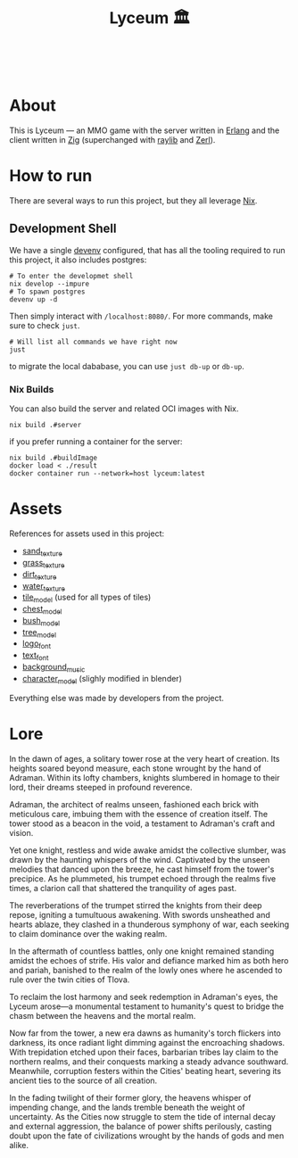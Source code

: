 #+TITLE: Lyceum 🏛️

#+html: <a href="https://builtwithnix.org"><img alt="built with nix" src="https://builtwithnix.org/badge.svg" /></a><br>
#+html: <a href="https://github.com/Dr-Nekoma/lyceum/actions/workflows/build_client.yml"> <img alt="[Build] Client" src="https://github.com/Dr-Nekoma/lyceum/actions/workflows/build_client.yml/badge.svg" /></a>
#+html: <a href="https://github.com/Dr-Nekoma/lyceum/actions/workflows/build_server.yml"> <img alt="[Build] Server Client" src="https://github.com/Dr-Nekoma/lyceum/actions/workflows/build_server.yml/badge.svg" /></a>
#+html: <a href="https://github.com/Dr-Nekoma/lyceum/actions/workflows/deploy_server.yml"> <img alt="[Deploy] Server Status" src="https://github.com/Dr-Nekoma/lyceum/actions/workflows/deploy_server.yml/badge.svg" /></a>

* About

This is Lyceum --- an MMO game with the server written in [[https://www.erlang.org/][Erlang]] and the client
written in [[https://ziglang.org/][Zig]] (superchanged with [[https://github.com/raysan5/raylib][raylib]] and [[https://github.com/dont-rely-on-nulls/zerl][Zerl]]).

* How to run

There are several ways to run this project, but they all leverage [[https://nixos.org/][Nix]].

** Development Shell

We have a single [[https://devenv.sh/][devenv]] configured, that has all the tooling required to run this project, it also includes postgres:

#+BEGIN_SRC shell
  # To enter the developmet shell
  nix develop --impure
  # To spawn postgres
  devenv up -d
#+END_SRC

Then simply interact with ~/localhost:8080/~. For more commands, make sure to check ~just~.

#+BEGIN_SRC shell
    # Will list all commands we have right now
    just
#+END_SRC

to migrate the local dababase, you can use ~just db-up~ or ~db-up~.

*** Nix Builds

You can also build the server and related OCI images with Nix.

#+BEGIN_SRC shell
    nix build .#server
#+END_SRC
if you prefer running a container for the server:
#+BEGIN_SRC shell
    nix build .#buildImage
    docker load < ./result
    docker container run --network=host lyceum:latest
#+END_SRC

* Assets

References for assets used in this project:

- [[https://opengameart.org/node/33425][sand_texture]]
- [[https://opengameart.org/content/stylized-grass][grass_texture]]
- [[https://opengameart.org/content/simple-seamless-tiles-of-dirt-and-sand-dirt-2-png][dirt_texture]]
- [[https://opengameart.org/content/texture-water][water_texture]]
- [[https://free3d.com/3d-model/-rectangular-grass-patch--205749.html][tile_model]] (used for all types of tiles)
- [[https://free3d.com/3d-model/treasure-chest-v1--156264.html][chest_model]]
- [[https://opengameart.org/content/fern][bush_model]]
- [[https://opengameart.org/content/tree-24][tree_model]]
- [[https://www.dafont.com/eari.font?text=Lyceum][logo_font]]
- [[https://www.dafont.com/kelmscott.font?text=Connect][text_font]]
- [[https://tholgrimar.bandcamp.com/track/linear-b][background_music]]  
- [[https://youtu.be/gFf5eGCjUUg?si=cmJcKlSzoV4ES0p8][character_model]] (slighly modified in blender)

Everything else was made by developers from the project.  

* Lore

In the dawn of ages, a solitary tower rose at the very heart of
creation. Its heights soared beyond measure, each stone wrought by the
hand of Adraman. Within its lofty chambers, knights slumbered in
homage to their lord, their dreams steeped in profound reverence.

Adraman, the architect of realms unseen, fashioned each brick with
meticulous care, imbuing them with the essence of creation itself. The
tower stood as a beacon in the void, a testament to Adraman's craft
and vision.

Yet one knight, restless and wide awake amidst the collective slumber,
was drawn by the haunting whispers of the wind. Captivated by the
unseen melodies that danced upon the breeze, he cast himself from the
tower's precipice. As he plummeted, his trumpet echoed through the
realms five times, a clarion call that shattered the tranquility of
ages past.

The reverberations of the trumpet stirred the knights from their deep
repose, igniting a tumultuous awakening. With swords unsheathed and
hearts ablaze, they clashed in a thunderous symphony of war, each
seeking to claim dominance over the waking realm.

In the aftermath of countless battles, only one knight remained
standing amidst the echoes of strife. His valor and defiance marked
him as both hero and pariah, banished to the realm of the lowly ones
where he ascended to rule over the twin cities of Tlova.

To reclaim the lost harmony and seek redemption in Adraman's eyes, the
Lyceum arose—a monumental testament to humanity's quest to bridge the
chasm between the heavens and the mortal realm.

Now far from the tower, a new era dawns as humanity's torch flickers
into darkness, its once radiant light dimming against the encroaching
shadows. With trepidation etched upon their faces, barbarian tribes
lay claim to the northern realms, and their conquests marking a steady
advance southward. Meanwhile, corruption festers within the Cities'
beating heart, severing its ancient ties to the source of all
creation.

In the fading twilight of their former glory, the heavens whisper of
impending change, and the lands tremble beneath the weight of
uncertainty. As the Cities now struggle to stem the tide of internal
decay and external aggression, the balance of power shifts perilously,
casting doubt upon the fate of civilizations wrought by the hands of
gods and men alike.
